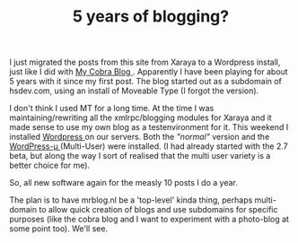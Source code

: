 #+title: 5 years of blogging?
#+layout: post
#+tags: current-affairs xaraya


#+BEGIN_HTML

<p>I just migrated the posts from this site from Xaraya to a Wordpress
install, just like I did with
<a href="http://cobra.mrblog.nl">My Cobra Blog
</a>. Apparently I have been playing for about 5 years with it since my first post. The blog started out as a subdomain of hsdev.com, using an install of Moveable Type (I forgot the version).
</p>


<p>
I don't think I used MT for a long time. At the time I was
maintaining/rewriting all the xmlrpc/blogging modules for Xaraya and
it made sense to use my own blog as a testenvironment for it. This
weekend I installed
<a title="Wordpress " href="http://wordpress.org">Wordpress
</a> on our servers. Both the
<em>"normal"
</em> version and the
<a href="http://mu.wordpress.org">WordPress-µ
</a> (Multi-User) were installed. (I had already started with the 2.7 beta, but along the way I sort of realised that the multi user variety is a better choice for me).
</p>
<p>
So, all new software again for the measly 10 posts I do a year.
</p>
<p>
The plan is to have mrblog.nl be a 'top-level' kinda thing, perhaps multi-domain to allow quick creation of blogs and use subdomains for specific purposes (like the cobra blog and I want to experiment with a photo-blog at some point too).

We'll see.
</p>
#+END_HTML
